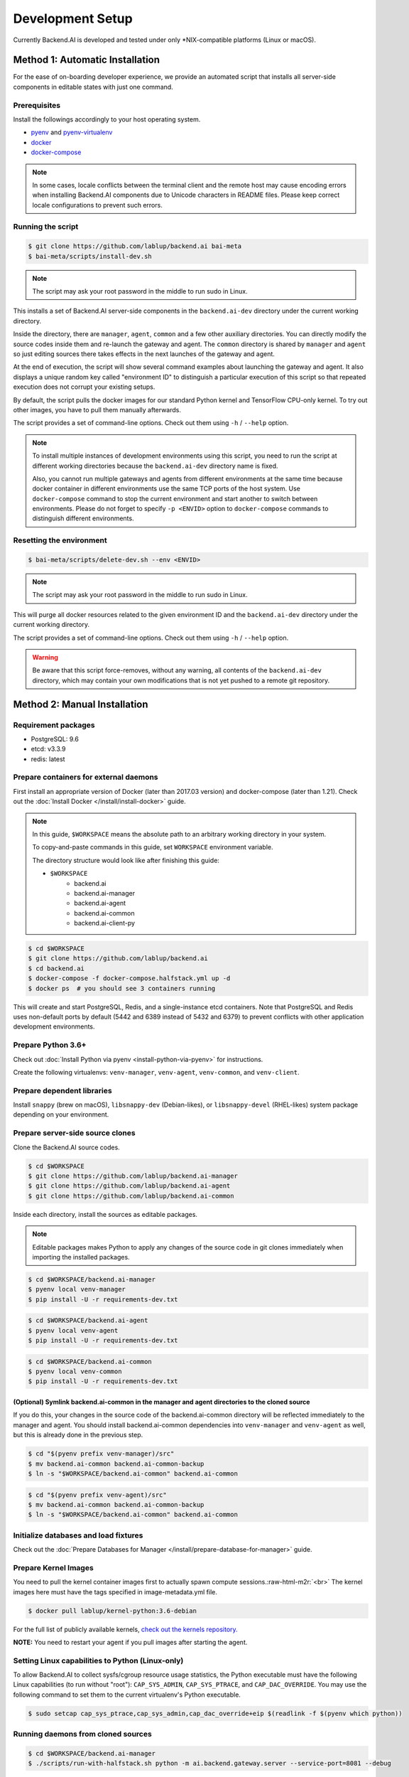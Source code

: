 .. role:: raw-html-m2r(raw)
   :format: html


Development Setup
=================

Currently Backend.AI is developed and tested under only \*NIX-compatible platforms (Linux or macOS).


Method 1: Automatic Installation
--------------------------------

For the ease of on-boarding developer experience, we provide an automated
script that installs all server-side components in editable states with just
one command.

Prerequisites
~~~~~~~~~~~~~

Install the followings accordingly to your host operating system.

* `pyenv <https://github.com/pyenv/pyenv>`_ and `pyenv-virtualenv <https://github.com/pyenv/pyenv-virtualenv>`_

* `docker <https://docs.docker.com/install/>`_

* `docker-compose <https://docs.docker.com/compose/install/>`_

.. note::

   In some cases, locale conflicts between the terminal client and the remote host
   may cause encoding errors when installing Backend.AI components due to Unicode characters
   in README files.  Please keep correct locale configurations to prevent such errors.

Running the script
~~~~~~~~~~~~~~~~~~

.. code-block:: console

   $ git clone https://github.com/lablup/backend.ai bai-meta
   $ bai-meta/scripts/install-dev.sh

.. note::

   The script may ask your root password in the middle to run sudo in Linux.

This installs a set of Backend.AI server-side components in the
``backend.ai-dev`` directory under the current working directory.

Inside the directory, there are ``manager``, ``agent``, ``common`` and a few
other auxiliary directories.  You can directly modify the source codes inside
them and re-launch the gateway and agent.  The ``common`` directory is shared
by ``manager`` and ``agent`` so just editing sources there takes effects in the
next launches of the gateway and agent.

At the end of execution, the script will show several command examples about
launching the gateway and agent.  It also displays a unique random key called
"environment ID" to distinguish a particular execution of this script so that
repeated execution does not corrupt your existing setups.

By default, the script pulls the docker images for our standard Python kernel and
TensorFlow CPU-only kernel.  To try out other images, you have to pull them
manually afterwards.

The script provides a set of command-line options.  Check out them using ``-h``
/ ``--help`` option.

.. note::

   To install multiple instances of development environments using this script,
   you need to run the script at different working directories because
   the ``backend.ai-dev`` directory name is fixed.

   Also, you cannot run multiple gateways and agents from different environments
   at the same time because docker container in different environments use the
   same TCP ports of the host system.  Use ``docker-compose`` command to stop
   the current environment and start another to switch between environments.
   Please do not forget to specify ``-p <ENVID>`` option to ``docker-compose``
   commands to distinguish different environments.

Resetting the environment
~~~~~~~~~~~~~~~~~~~~~~~~~

.. code-block:: console

   $ bai-meta/scripts/delete-dev.sh --env <ENVID>

.. note::

   The script may ask your root password in the middle to run sudo in Linux.

This will purge all docker resources related to the given environment ID and
the ``backend.ai-dev`` directory under the current working directory.

The script provides a set of command-line options.  Check out them using ``-h``
/ ``--help`` option.

.. warning::

   Be aware that this script force-removes, without any warning, all contents
   of the ``backend.ai-dev`` directory, which may contain your own
   modifications that is not yet pushed to a remote git repository.


Method 2: Manual Installation
-----------------------------

Requirement packages
~~~~~~~~~~~~~~~~~~~~

* PostgreSQL: 9.6

* etcd: v3.3.9

* redis: latest

Prepare containers for external daemons
~~~~~~~~~~~~~~~~~~~~~~~~~~~~~~~~~~~~~~~

First install an appropriate version of Docker (later than 2017.03 version) and docker-compose (later than 1.21).
Check out the :doc:`Install Docker </install/install-docker>` guide.

.. note::
   In this guide, ``$WORKSPACE`` means the absolute path to an arbitrary working directory in your system.

   To copy-and-paste commands in this guide, set ``WORKSPACE`` environment variable.

   The directory structure would look like after finishing this guide:

   * ``$WORKSPACE``
      * backend.ai
      * backend.ai-manager
      * backend.ai-agent
      * backend.ai-common
      * backend.ai-client-py

.. code-block:: console

   $ cd $WORKSPACE
   $ git clone https://github.com/lablup/backend.ai
   $ cd backend.ai
   $ docker-compose -f docker-compose.halfstack.yml up -d
   $ docker ps  # you should see 3 containers running


.. image:: https://asciinema.org/a/Q2Y3JuwqYoJjG9RB64Ovcpal2.png
   :target: https://asciinema.org/a/Q2Y3JuwqYoJjG9RB64Ovcpal2
   :alt: asciicast


This will create and start PostgreSQL, Redis, and a single-instance etcd containers.
Note that PostgreSQL and Redis uses non-default ports by default (5442 and 6389 instead of 5432 and 6379)
to prevent conflicts with other application development environments.

Prepare Python 3.6+
~~~~~~~~~~~~~~~~~~~

Check out :doc:`Install Python via pyenv <install-python-via-pyenv>` for instructions.

Create the following virtualenvs: ``venv-manager``, ``venv-agent``, ``venv-common``, and ``venv-client``.


.. image:: https://asciinema.org/a/xcMY9g5iATrCchoziCbErwgbG.png
   :target: https://asciinema.org/a/xcMY9g5iATrCchoziCbErwgbG
   :alt: asciicast


Prepare dependent libraries
~~~~~~~~~~~~~~~~~~~~~~~~~~~

Install ``snappy`` (brew on macOS), ``libsnappy-dev`` (Debian-likes), or ``libsnappy-devel`` (RHEL-likes) system package depending on your environment.

Prepare server-side source clones
~~~~~~~~~~~~~~~~~~~~~~~~~~~~~~~~~


.. image:: https://asciinema.org/a/SKJv19aNu9XKiCTOF0ASXibDq.png
   :target: https://asciinema.org/a/SKJv19aNu9XKiCTOF0ASXibDq
   :alt: asciicast


Clone the Backend.AI source codes.

.. code-block:: console

   $ cd $WORKSPACE
   $ git clone https://github.com/lablup/backend.ai-manager
   $ git clone https://github.com/lablup/backend.ai-agent
   $ git clone https://github.com/lablup/backend.ai-common

Inside each directory, install the sources as editable packages.


.. note::
   Editable packages makes Python to apply any changes of the source code in git clones immediately when importing the installed packages.


.. code-block:: console

   $ cd $WORKSPACE/backend.ai-manager
   $ pyenv local venv-manager
   $ pip install -U -r requirements-dev.txt

.. code-block:: console

   $ cd $WORKSPACE/backend.ai-agent
   $ pyenv local venv-agent
   $ pip install -U -r requirements-dev.txt

.. code-block:: console

   $ cd $WORKSPACE/backend.ai-common
   $ pyenv local venv-common
   $ pip install -U -r requirements-dev.txt

(Optional) Symlink backend.ai-common in the manager and agent directories to the cloned source
^^^^^^^^^^^^^^^^^^^^^^^^^^^^^^^^^^^^^^^^^^^^^^^^^^^^^^^^^^^^^^^^^^^^^^^^^^^^^^^^^^^^^^^^^^^^^^

If you do this, your changes in the source code of the backend.ai-common directory will be reflected immediately to the manager and agent.
You should install backend.ai-common dependencies into ``venv-manager`` and ``venv-agent`` as well, but this is already done in the previous step.

.. code-block:: console

   $ cd "$(pyenv prefix venv-manager)/src"
   $ mv backend.ai-common backend.ai-common-backup
   $ ln -s "$WORKSPACE/backend.ai-common" backend.ai-common

.. code-block:: console

   $ cd "$(pyenv prefix venv-agent)/src"
   $ mv backend.ai-common backend.ai-common-backup
   $ ln -s "$WORKSPACE/backend.ai-common" backend.ai-common

Initialize databases and load fixtures
~~~~~~~~~~~~~~~~~~~~~~~~~~~~~~~~~~~~~~

Check out the :doc:`Prepare Databases for Manager </install/prepare-database-for-manager>` guide.

Prepare Kernel Images
~~~~~~~~~~~~~~~~~~~~~

You need to pull the kernel container images first to actually spawn compute sessions.\ :raw-html-m2r:`<br>`
The kernel images here must have the tags specified in image-metadata.yml file.

.. code-block:: console

   $ docker pull lablup/kernel-python:3.6-debian

For the full list of publicly available kernels, `check out the kernels repository. <https://github.com/lablup/backend.ai-kernels>`_

**NOTE:** You need to restart your agent if you pull images after starting the agent.

Setting Linux capabilities to Python (Linux-only)
~~~~~~~~~~~~~~~~~~~~~~~~~~~~~~~~~~~~~~~~~~~~~~~~~

To allow Backend.AI to collect sysfs/cgroup resource usage statistics, the Python executable must have the following Linux capabilities (to run without "root"): ``CAP_SYS_ADMIN``, ``CAP_SYS_PTRACE``, and ``CAP_DAC_OVERRIDE``.
You may use the following command to set them to the current virtualenv's Python executable.

.. code-block:: console

   $ sudo setcap cap_sys_ptrace,cap_sys_admin,cap_dac_override+eip $(readlink -f $(pyenv which python))

Running daemons from cloned sources
~~~~~~~~~~~~~~~~~~~~~~~~~~~~~~~~~~~

.. code-block:: console

   $ cd $WORKSPACE/backend.ai-manager
   $ ./scripts/run-with-halfstack.sh python -m ai.backend.gateway.server --service-port=8081 --debug

Note that through options, PostgreSQL and Redis ports set above for development environment are used. You may change other options to match your environment and personal configurations. (Check out ``-h`` / ``--help``)

.. code-block:: console

   $ cd $WORKSPACE/backend.ai-agent
   $ mkdir -p scratches  # used as in-container scratch "home" directories
   $ ./scripts/run-with-halfstack.sh python -m ai.backend.agent.server --scratch-root=`pwd`/scratches --debug --idle-timeout 30

※ The role of ``run-with-halfstack.sh`` script is to set appropriate environment variables so that the manager/agent daemons use the halfstack docker containers.

Prepare client-side source clones
~~~~~~~~~~~~~~~~~~~~~~~~~~~~~~~~~


.. image:: https://asciinema.org/a/dJQKPrcmIliVkCX4ldSg3rPki.png
   :target: https://asciinema.org/a/dJQKPrcmIliVkCX4ldSg3rPki
   :alt: asciicast


.. code-block:: console

   $ cd $WORKSPACE
   $ git clone https://github.com/lablup/backend.ai-client-py

.. code-block:: console

   $ cd $WORKSPACE/backend.ai-client-py
   $ pyenv local venv-client
   $ pip install -U -r requirements-dev.txt

Inside ``venv-client``\ , now you can use the ``backend.ai`` command for testing and debugging.


Verifying Installation
----------------------

Write a shell script (e.g., ``env_local.sh``) like below to easily switch the API endpoint and credentials for testing:

.. code-block:: sh

   #! /bin/sh
   export BACKEND_ENDPOINT=http://127.0.0.1:8081/
   export BACKEND_ACCESS_KEY=AKIAIOSFODNN7EXAMPLE
   export BACKEND_SECRET_KEY=wJalrXUtnFEMI/K7MDENG/bPxRfiCYEXAMPLEKEY

Load this script (e.g., ``source env_local.sh``) before you run the client against your server-side installation.

Now you can do ``backend.ai ps`` to confirm if there are no sessions running and run the hello-world:

.. code-block:: sh

   $ cd $WORKSPACE/backend.ai-client-py
   $ source env_local.sh  # check above
   $ backend.ai run python -c 'print("hello")'
